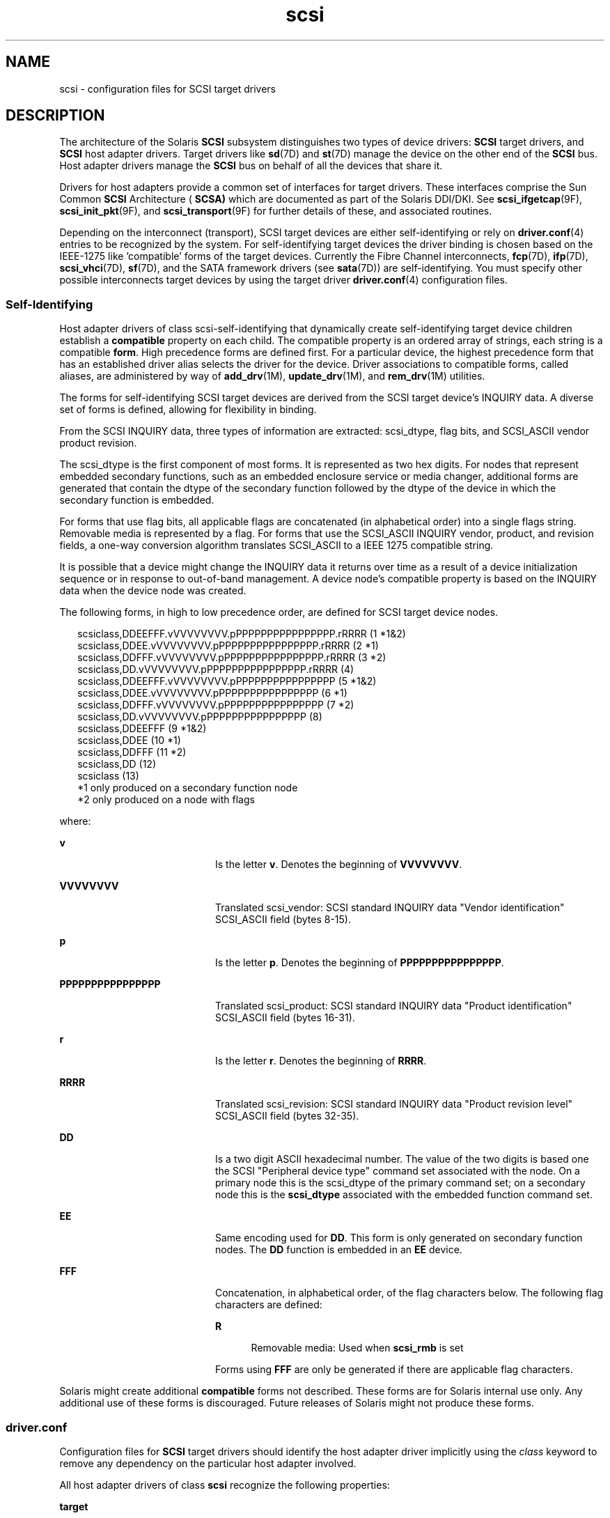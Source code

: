 '\" te
.\"  Copyright (c) 2008, Sun Microsystems, Inc. All Rights Reserved
.TH scsi 4 "30 May 2008" "SunOS 5.11" "File Formats"
.SH NAME
scsi \- configuration files for SCSI target drivers
.SH DESCRIPTION
.sp
.LP
The architecture of the Solaris \fBSCSI\fR subsystem distinguishes two types of device drivers: \fBSCSI\fR target drivers, and \fBSCSI\fR host adapter drivers. Target drivers like \fBsd\fR(7D) and \fBst\fR(7D) manage the device on the other end of the \fBSCSI\fR bus. Host adapter drivers manage the \fBSCSI\fR bus on behalf of all the devices that share it.
.sp
.LP
Drivers for host adapters provide a common set of interfaces for target drivers. These interfaces comprise the Sun Common \fBSCSI\fR Architecture ( \fBSCSA)\fR which are documented as part of the Solaris DDI/DKI. See \fBscsi_ifgetcap\fR(9F), \fBscsi_init_pkt\fR(9F), and \fBscsi_transport\fR(9F) for further details of these, and associated routines.
.sp
.LP
Depending on the interconnect (transport), SCSI target devices are either self-identifying or rely on \fBdriver.conf\fR(4) entries to be recognized by the system. For self-identifying target devices the driver binding is chosen based on the IEEE-1275 like 'compatible' forms of the target devices. Currently the Fibre Channel interconnects, \fBfcp\fR(7D), \fBifp\fR(7D), \fBscsi_vhci\fR(7D), \fBsf\fR(7D), and the SATA framework drivers (see \fBsata\fR(7D)) are self-identifying. You must specify other possible interconnects target devices by using the target driver \fBdriver.conf\fR(4) configuration files. 
.SS "Self-Identifying"
.sp
.LP
Host adapter drivers of class scsi-self-identifying that dynamically create self-identifying target device children establish a \fBcompatible\fR property on each child. The compatible property is an ordered array of strings, each string is a compatible \fBform\fR. High precedence forms are defined first. For a particular device, the highest precedence form that has an established driver alias selects the driver for the device. Driver associations to compatible forms, called aliases, are administered by way of \fBadd_drv\fR(1M), \fBupdate_drv\fR(1M), and \fBrem_drv\fR(1M) utilities. 
.sp
.LP
The forms for self-identifying SCSI target devices are derived from the SCSI target device's INQUIRY data. A diverse set of forms is defined, allowing for flexibility in binding. 
.sp
.LP
From the SCSI INQUIRY data, three types of information are extracted: scsi_dtype, flag bits, and SCSI_ASCII vendor product revision. 
.sp
.LP
The scsi_dtype is the first component of most forms. It is represented as two hex digits. For nodes that represent embedded secondary functions, such as an embedded enclosure service or media changer, additional forms are generated that contain the dtype of the secondary function followed by the dtype of the device in which the secondary function is embedded. 
.sp
.LP
For forms that use flag bits, all applicable flags are concatenated (in alphabetical order) into a single flags string. Removable media is represented by a flag. For forms that use the SCSI_ASCII INQUIRY vendor, product, and revision fields, a one-way conversion algorithm translates SCSI_ASCII to a IEEE 1275 compatible string.
.sp
.LP
It is possible that a device might change the INQUIRY data it returns over time as a result of a device initialization sequence or in response to out-of-band management. A device node's compatible property is based on the INQUIRY data when the device node was created. 
.sp
.LP
The following forms, in high to low precedence order, are defined for SCSI target device nodes.
.sp
.in +2
.nf
scsiclass,DDEEFFF.vVVVVVVVV.pPPPPPPPPPPPPPPPP.rRRRR (1  *1&2)
scsiclass,DDEE.vVVVVVVVV.pPPPPPPPPPPPPPPPP.rRRRR    (2  *1)
scsiclass,DDFFF.vVVVVVVVV.pPPPPPPPPPPPPPPPP.rRRRR   (3  *2)
scsiclass,DD.vVVVVVVVV.pPPPPPPPPPPPPPPPP.rRRRR      (4)
scsiclass,DDEEFFF.vVVVVVVVV.pPPPPPPPPPPPPPPPP       (5  *1&2)
scsiclass,DDEE.vVVVVVVVV.pPPPPPPPPPPPPPPPP          (6  *1)
scsiclass,DDFFF.vVVVVVVVV.pPPPPPPPPPPPPPPPP         (7  *2)
scsiclass,DD.vVVVVVVVV.pPPPPPPPPPPPPPPPP            (8)
scsiclass,DDEEFFF                                   (9 *1&2)
scsiclass,DDEE                                      (10 *1)
scsiclass,DDFFF                                     (11 *2)
scsiclass,DD                                        (12)
scsiclass                                           (13)
   *1 only produced on a secondary function node        
   *2 only produced on a node with flags
.fi
.in -2

.sp
.LP
where:
.sp
.ne 2
.mk
.na
\fB\fBv\fR\fR
.ad
.RS 20n
.rt  
Is the letter \fBv\fR. Denotes the beginning of \fBVVVVVVVV\fR. 
.RE

.sp
.ne 2
.mk
.na
\fB\fBVVVVVVVV\fR\fR
.ad
.RS 20n
.rt  
Translated scsi_vendor: SCSI standard INQUIRY data "Vendor identification" SCSI_ASCII field (bytes 8-15). 
.RE

.sp
.ne 2
.mk
.na
\fB\fBp\fR\fR
.ad
.RS 20n
.rt  
Is the letter \fBp\fR. Denotes the beginning of \fBPPPPPPPPPPPPPPPP\fR.
.RE

.sp
.ne 2
.mk
.na
\fB\fBPPPPPPPPPPPPPPPP\fR\fR
.ad
.RS 20n
.rt  
Translated scsi_product: SCSI standard INQUIRY data "Product identification" SCSI_ASCII field (bytes 16-31).
.RE

.sp
.ne 2
.mk
.na
\fB\fBr\fR\fR
.ad
.RS 20n
.rt  
Is the letter \fBr\fR. Denotes the beginning of \fBRRRR\fR.
.RE

.sp
.ne 2
.mk
.na
\fB\fBRRRR\fR\fR
.ad
.RS 20n
.rt  
Translated scsi_revision: SCSI standard INQUIRY data "Product revision level" SCSI_ASCII field (bytes 32-35).
.RE

.sp
.ne 2
.mk
.na
\fB\fBDD\fR\fR
.ad
.RS 20n
.rt  
Is a two digit ASCII hexadecimal number. The value of the two digits is based one the SCSI "Peripheral device type" command set associated with the node. On a primary node this is the scsi_dtype of the primary command set; on a secondary node this is the \fBscsi_dtype\fR associated with the embedded function command set.
.RE

.sp
.ne 2
.mk
.na
\fB\fBEE\fR\fR
.ad
.RS 20n
.rt  
Same encoding used for \fBDD\fR. This form is only generated on secondary function nodes. The \fBDD\fR function is embedded in an \fBEE\fR device.
.RE

.sp
.ne 2
.mk
.na
\fB\fBFFF\fR\fR
.ad
.RS 20n
.rt  
Concatenation, in alphabetical order, of the flag characters below. The following flag characters are defined:
.sp
.ne 2
.mk
.na
\fBR\fR
.ad
.RS 5n
.rt  
Removable media: Used when \fBscsi_rmb\fR is set
.RE

Forms using \fBFFF\fR are only be generated if there are applicable flag characters.
.RE

.sp
.LP
Solaris might create additional \fBcompatible\fR forms not described. These forms are for Solaris internal use only. Any additional use of these forms is discouraged. Future releases of Solaris might not produce these forms.
.SS "driver.conf"
.sp
.LP
Configuration files for \fBSCSI\fR target drivers should identify the host adapter driver implicitly using the \fIclass\fR keyword to remove any dependency on the particular host adapter involved.
.sp
.LP
All host adapter drivers of class \fBscsi\fR recognize the following properties:
.sp
.ne 2
.mk
.na
\fB\fBtarget\fR\fR
.ad
.RS 10n
.rt  
Integer-valued \fBSCSI\fR target identifier that this driver claims.
.RE

.sp
.ne 2
.mk
.na
\fB\fBlun\fR\fR
.ad
.RS 10n
.rt  
Integer-valued \fBSCSI\fR logical unit number ( \fBLUN)\fR that this driver claims.
.RE

.sp
.LP
All \fBSCSI\fR target driver configuration file device definitions except stub device definitions for discovery of \fBdevid\fR must provide target and \fBlun\fR properties. These properties are used to construct the address part of the device name under \fB/devices\fR. The stub device definitions for discovery of \fBdevid\fR must be able to specify or imply the host adapter drivers that might have children that bind to the target driver. So all SCSI target driver configuration file stub device definitions must be defined by property class or parent.
.sp
.LP
The \fBSCSI\fR target driver configuration files shipped with Solaris have entries for \fBLUN\fR \fB0\fR only. For devices that support other \fBLUNs,\fR such as some \fBCD\fR changers, the system administrator can edit the driver configuration file to add entries for other \fBLUNs.\fR
.SH EXAMPLES
.LP
\fBExample 1 \fRAn Example Configuration File for a SCSI Target Driver
.sp
.LP
The following is an example configuration file for a SCSI target driver called \fBtoaster.conf\fR.

.sp
.in +2
.nf
#
# Copyright (c) 1992, by Sun Microsystems, Inc.
#
#ident "@(#)toaster.conf  1.2     92/05/12 SMI"
name="toaster" class="scsi" target=4 lun=0;
.fi
.in -2
.sp

.sp
.LP
Add the following lines to  \fBsd.conf\fR for a six- \fBCD\fR changer on  \fBtarget 3\fR, with  \fBLUNs\fR \fB0\fR to  \fB5\fR.

.sp
.in +2
.nf
name="sd" class="scsi" target=3 lun=1;
name="sd" class="scsi" target=3 lun=2;
name="sd" class="scsi" target=3 lun=3;
name="sd" class="scsi" target=3 lun=4;
name="sd" class="scsi" target=3 lun=5;
.fi
.in -2
.sp

.sp
.LP
It is not necessary to add the line for \fBLUN\fR \fB0\fR, as it already exists in the file shipped with Solaris.

.LP
\fBExample 2 \fRA Stub Device Definition of \fBsd.conf\fR
.sp
.LP
The following line is a stub device definition which implies the host adapter drivers of class scsi-self-identifying might have children that bind to the \fBsd\fR(7D) driver:

.sp
.in +2
.nf
name="sd" class="scsi-self-identifying";
.fi
.in -2
.sp

.SH ATTRIBUTES
.sp
.LP
See \fBattributes\fR(5) for descriptions of the following attributes:
.sp

.sp
.TS
tab() box;
cw(2.75i) |cw(2.75i) 
lw(2.75i) |lw(2.75i) 
.
ATTRIBUTE TYPEATTRIBUTE VALUE
_
Availabilitysystem/kernel
_
Interface StabilityCommitted
.TE

.SH SEE ALSO
.sp
.LP
\fBadd_drv\fR(1M), \fBrem_drv\fR(1M), \fBupdate_drv\fR(1M), \fBdriver.conf\fR(4), \fBattributes\fR(5), \fBfcp\fR(7D), \fBifp\fR(7D), \fBsata\fR(7D), \fBscsi_vhci\fR(7D), \fBsd\fR(7D), \fBsf\fR(7D), \fBst\fR(7D), \fBscsi_ifgetcap\fR(9F), \fBscsi_init_pkt\fR(9F), \fBscsi_transport\fR(9F)
.sp
.LP
\fIWriting Device Drivers for Oracle Solaris 11.2\fR
.sp
.LP
\fIANS X3T9.2/82-2 SMALL COMPUTER SYSTEM INTERFACE (SCSI-1)\fR
.sp
.LP
\fIANS X3T9.2/375D Small Computer System Interface - 2 (SCSI-2)\fR
.sp
.LP
\fIANS X3T10/994D SCSI-3 Architecture Model (SAM)\fR
.sp
.LP
\fIIEEE 1275 SCSI Target Device Binding\fR
.SH NOTES
.sp
.LP
With \fBdriver.conf\fR(4) configuration, you need to ensure that the \fBtarget\fR and \fBlun\fR values claimed by your target driver do not conflict with existing target drivers on the system. For example, if the target is a direct access device, the standard \fBsd.conf\fR file usually makes \fBsd\fR claim it before any other driver has a chance to probe it.
